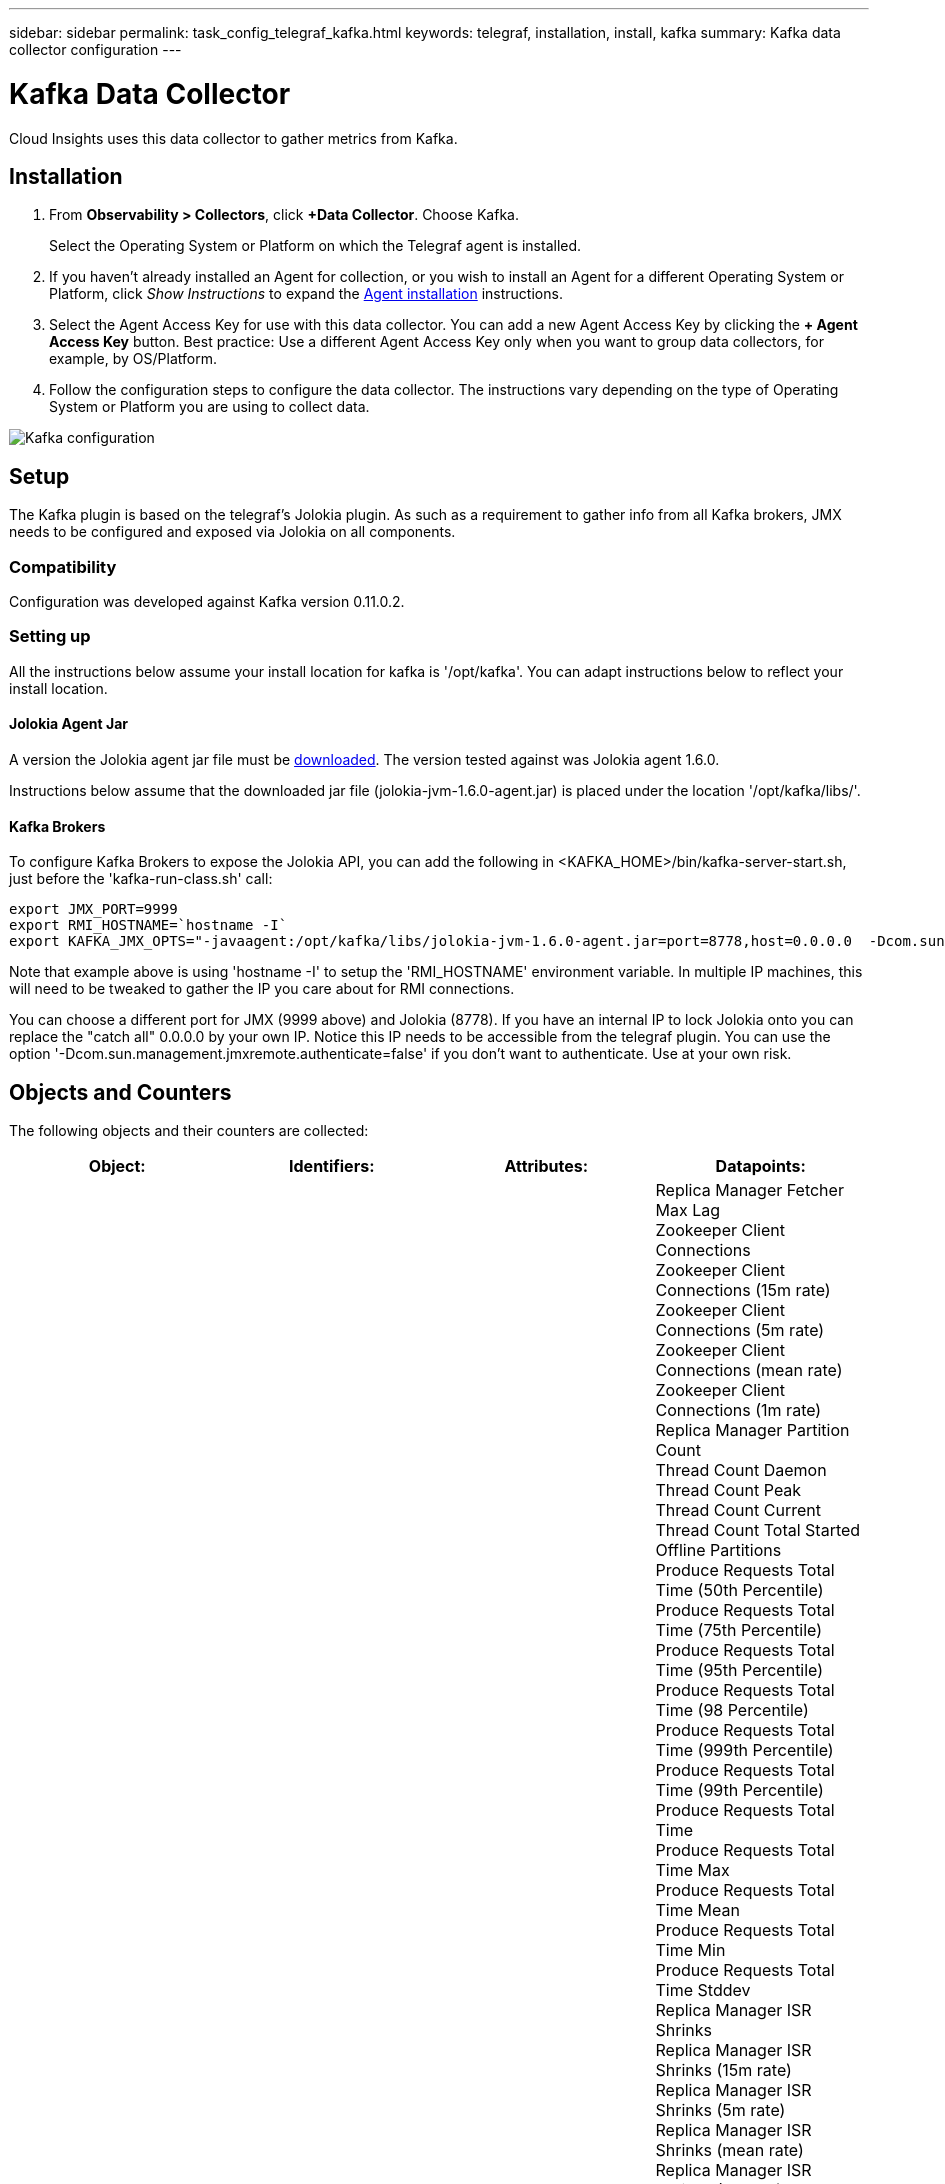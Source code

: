 ---
sidebar: sidebar
permalink: task_config_telegraf_kafka.html
keywords: telegraf, installation, install, kafka
summary: Kafka data collector configuration
---

= Kafka Data Collector
:hardbreaks:
:toclevels: 1
:nofooter:
:icons: font
:linkattrs:
:imagesdir: ./media/

[.lead]
Cloud Insights uses this data collector to gather metrics from Kafka.

== Installation 

. From *Observability > Collectors*, click *+Data Collector*. Choose Kafka.
+
Select the Operating System or Platform on which the Telegraf agent is installed. 

. If you haven't already installed an Agent for collection, or you wish to install an Agent for a different Operating System or Platform, click _Show Instructions_ to expand the link:task_config_telegraf_agent.html[Agent installation] instructions.

. Select the Agent Access Key for use with this data collector. You can add a new Agent Access Key by clicking the *+ Agent Access Key* button. Best practice: Use a different Agent Access Key only when you want to group data collectors, for example, by OS/Platform.

. Follow the configuration steps to configure the data collector. The instructions vary depending on the type of Operating System or Platform you are using to collect data. 

image:KafkaDCConfigWindows.png[Kafka configuration]

== Setup

The Kafka plugin is based on the telegraf's Jolokia plugin. As such as a requirement to gather info from all Kafka brokers, JMX needs to be configured and exposed via Jolokia on all components.

=== Compatibility
Configuration was developed against Kafka version 0.11.0.2.

=== Setting up
All the instructions below assume your install location for kafka is '/opt/kafka'. You can adapt instructions below to reflect your install location.

==== Jolokia Agent Jar
A version the Jolokia agent jar file must be link:https://jolokia.org/download.html[downloaded]. The version tested against was Jolokia agent 1.6.0. 

Instructions below assume that the downloaded jar file (jolokia-jvm-1.6.0-agent.jar) is placed under the location '/opt/kafka/libs/'.

==== Kafka Brokers
To configure Kafka Brokers to expose the Jolokia API, you can add the following in <KAFKA_HOME>/bin/kafka-server-start.sh, just before the 'kafka-run-class.sh' call:

----
export JMX_PORT=9999
export RMI_HOSTNAME=`hostname -I`
export KAFKA_JMX_OPTS="-javaagent:/opt/kafka/libs/jolokia-jvm-1.6.0-agent.jar=port=8778,host=0.0.0.0  -Dcom.sun.management.jmxremote.password.file=/opt/kafka/config/jmxremote.password -Dcom.sun.management.jmxremote.ssl=false -Djava.rmi.server.hostname=$RMI_HOSTNAME -Dcom.sun.management.jmxremote.rmi.port=$JMX_PORT"
----

Note that example above is using 'hostname -I' to setup the 'RMI_HOSTNAME' environment variable. In multiple IP machines, this will need to be tweaked to gather the IP you care about for RMI connections.

You can choose a different port for JMX (9999 above) and Jolokia (8778). If you have an internal IP to lock Jolokia onto you can replace the "catch all" 0.0.0.0 by your own IP. Notice this IP needs to be accessible from the telegraf plugin. You can use the option '-Dcom.sun.management.jmxremote.authenticate=false' if you don't want to authenticate. Use at your own risk.

== Objects and Counters

The following objects and their counters are collected:

[cols="<.<,<.<,<.<,<.<"]
|===
|Object:|Identifiers:|Attributes: |Datapoints:

|Kafka Broker

|Cluster
Namespace
Broker

|Node Name
Node IP

|Replica Manager Fetcher Max Lag
Zookeeper Client Connections
Zookeeper Client Connections (15m rate)
Zookeeper Client Connections (5m rate)
Zookeeper Client Connections (mean rate)
Zookeeper Client Connections (1m rate)
Replica Manager Partition Count
Thread Count Daemon
Thread Count Peak
Thread Count Current
Thread Count Total Started
Offline Partitions
Produce Requests Total Time (50th Percentile)
Produce Requests Total Time (75th Percentile)
Produce Requests Total Time (95th Percentile)
Produce Requests Total Time (98 Percentile)
Produce Requests Total Time (999th Percentile)
Produce Requests Total Time (99th Percentile)
Produce Requests Total Time
Produce Requests Total Time Max
Produce Requests Total Time Mean
Produce Requests Total Time Min
Produce Requests Total Time Stddev
Replica Manager ISR Shrinks
Replica Manager ISR Shrinks (15m rate)
Replica Manager ISR Shrinks (5m rate)
Replica Manager ISR Shrinks (mean rate)
Replica Manager ISR Shrinks (1m rate)
Request Handler Avg Idle
Request Handler Avg Idle (15m rate)
Request Handler Avg Idle (5m rate)
Request Handler Avg Idle (mean rate)
Request Handler Avg Idle (1m rate)
Garbage Collection G1 Old Generation Count
Garbage Collection G1 Old Generation Time
Garbage Collection G1 Young Generation Count
Garbage Collection G1 Young Generation Time
Zookeeper Read Only Connects
Zookeeper Read Only Connects (15m rate)
Zookeeper Read Only Connects (5m rate)
Zookeeper Read Only Connects (mean rate)
Zookeeper Read Only Connects (1m rate)
Network Processor Avg Idle
Requests Fetch Follower Total Time (50th percentile)
Requests Fetch Follower Total Time (75th percentile)
Requests Fetch Follower Total Time (95th percentile)
Requests Fetch Follower Total Time (98th percentile)
Requests Fetch Follower Total Time (999th percentile)
Requests Fetch Follower Total Time (99th percentile)
Requests Fetch Follower Total Time
Requests Fetch Follower Total Time Max
Requests Fetch Follower Total Time Mean
Requests Fetch Follower Total Time Min
Requests Fetch Follower Total Time Stddev
Requests Waiting in Produce Purgatory
Network Requests Fetch Consumer
Network Requests Fetch Consumer (5m rate)
Network Requests Fetch Consumer (15m rate)
Network Requests Fetch Consumer (mean rate)
Network Requests Fetch Consumer (1m rate)
Unclean Leader Elections
Unclean Leader Elections (15m rate)
Unclean Leader Elections (5m rate)
Unclean Leader Elections (mean rate)
Unclean Leader Elections (1m rate)
Active Controllers
Heap Memory Committed
Heap Memory Init
Heap Memory Max
Heap Memory Used
Zookeeper Session Expires
Zookeeper Session Expires (15m rate)
Zookeeper Session Expires (5m rate)
Zookeeper Session Expires (mean rate)
Zookeeper Session Expires (1m rate)
Zookeeper Authentication Failures
Zookeeper Authentication Failures (15m rate)
Zookeeper Authentication Failures (5m rate)
Zookeeper Authentication Failures (mean rate)
Zookeeper Authentication Failures (1m rate)
Leader Election Time (50th percentile)
Leader Election Time (75th percentile)
Leader Election Time (95th percentile)
Leader Election Time (98th percentile)
Leader Election Time (999th percentile)
Leader Election Time (99th percentile)
Leader Election Count
Leader Election Time (15m rate)
Leader Election Time (5m rate)
Leader Election Time Max
Leader Election Time Mean
Leader Election Time (mean rate)
Leader Election Time Min
Leader Election Time (1m rate)
Leader Election Time (stddev)
Network Requests Fetch Follower
Network Requests Fetch Follower (15m rate)
Network Requests Fetch Follower (5m rate)
Network Requests Fetch Follower (mean rate)
Network Requests Fetch Follower (1m rate)
Broker Topic Messages
Broker Topic Messages (15m rate)
Broker Topic Messages (5m rate)
Broker Topic Messages (mean rate)
Broker Topic Messages (1m rate)
Broker Topic Bytes In
Broker Topic Bytes In (15m rate)
Broker Topic Bytes In (5m rate)
Broker Topic Bytes In (mean rate)
Broker Topic Bytes In (1m rate)
Zookeeper Disconnects Count
Zookeeper Disconnects (15m rate)
Zookeeper Disconnects (5m rate)
Zookeeper Disconnects (mean rate)
Zookeeper Disconnects (1m rate)
Network Requests Fetch Consumer Total Time (50th percentile)
Network Requests Fetch Consumer Total Time (75th percentile)
Network Requests Fetch Consumer Total Time (95th percentile)
Network Requests Fetch Consumer Total Time (98th percentile)
Network Requests Fetch Consumer Total Time (999th percentile)
Network Requests Fetch Consumer Total Time (99th percentile)
Network Requests Fetch Consumer Total Time
Network Requests Fetch Consumer Total Time Max
Network Requests Fetch Consumer Total Time Mean
Network Requests Fetch Consumer Total Time Min
Network Requests Fetch Consumer Total Time Stddev
LeaderCount
Requests Waiting in Fetch Purgatory
Broker Topic Bytes Out
Broker Topic Bytes Out (15m rate)
Broker Topic Bytes Out (5m rate)
Broker Topic Bytes Out (mean rate)
Broker Topic Bytes Out (1m rate)
Zookeeper Authentications
Zookeeper Authentications (15m rate)
Zookeeper Authentications (5m rate)
Zookeeper Authentications (mean rate)
Zookeeper Authentications (1m rate)
Requests Produce Count
Requests Produce (15m rate)
Requests Produce (5m rate)
Requests Produce (mean rate)
Requests Produce (1m rate)
Replica Manager ISR Expands
Replica Manager ISR Expands (15m rate)
Replica Manager ISR Expands (5m rate)
Replica Manager ISR Expands (mean rate)
Replica Manager ISR Expands (1m rate)
Replica Manager Under Replicated Partitions
|===


== Troubleshooting

Additional information may be found from the link:concept_requesting_support.html[Support] page.
